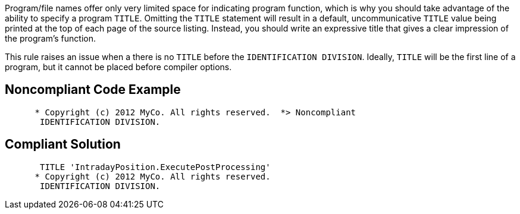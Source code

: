 Program/file names offer only very limited space for indicating program function, which is why you should take advantage of the ability to specify a program ``++TITLE++``. Omitting the ``++TITLE++`` statement will result in a default, uncommunicative ``++TITLE++`` value being printed at the top of each page of the source listing. Instead, you should write an expressive title that gives a clear impression of the program's function. 


This rule raises an issue when a there is no ``++TITLE++`` before the ``++IDENTIFICATION DIVISION++``. Ideally, ``++TITLE++`` will be the first line of a program, but it cannot be placed before compiler options.

== Noncompliant Code Example

----
      * Copyright (c) 2012 MyCo. All rights reserved.  *> Noncompliant
       IDENTIFICATION DIVISION.
----

== Compliant Solution

----
       TITLE 'IntradayPosition.ExecutePostProcessing'
      * Copyright (c) 2012 MyCo. All rights reserved. 
       IDENTIFICATION DIVISION.
----
